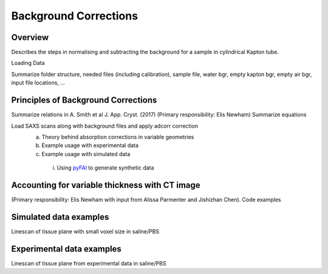 Background Corrections
=======================

.. _Overview:

Overview
------------
Describes the steps in normalising and subtracting the background for a sample in cylindrical Kapton tube.

.. _load:
Loading Data

Summarize folder structure, needed files (including calibration), sample file, water bgr, empty kapton bgr, empty air bgr, input file locations, ...

.. _principles:
Principles of Background Corrections
--------------
Summarize relations in A. Smith et al J. App. Cryst. (2017)
(Primary responsibility: Elis Newham)
Summarize equations

Load SAXS scans along with background files and apply adcorr correction
  a. Theory behind absorption corrections in variable geometries
  b. Example usage with experimental data
  c. Example usage with simulated data
    i. Using `pyFAI <https://pyfai.readthedocs.io/>`_ to generate synthetic data

.. _variablethickness:
Accounting for variable thickness with CT image
------------------
(Primary responsibility: Elis Newham with input from Alissa Parmenter and Jishizhan Chen). Code examples

.. _examplesim:
Simulated data examples
--------------------
Linescan of tissue plane with small voxel size in saline/PBS

.. _exampleexp:
Experimental data examples
--------------------
Linescan of tissue plane from experimental data in saline/PBS
